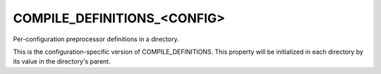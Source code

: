 COMPILE_DEFINITIONS_<CONFIG>
----------------------------

Per-configuration preprocessor definitions in a directory.

This is the configuration-specific version of COMPILE_DEFINITIONS.
This property will be initialized in each directory by its value in
the directory's parent.
